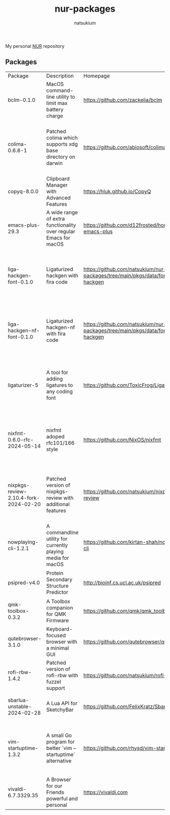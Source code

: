 #+STARTUP: overview
#+TITLE: nur-packages
#+AUTHOR: natsukium

My personal [[https://github.com/nix-community/NUR][NUR]] repository

[[Build and populate cache][https://github.com/natsukium/nur-packages/actions/workflows/build.yml/badge.svg]]

[[https://natsukium.cachix.org][https://img.shields.io/badge/cachix-natsukium-blue.svg]]

** Packages

#+begin_src shell :results output table :exports results
echo Package, Description, Homepage, Platforms, License
nix eval --raw .#packages.x86_64-linux \
    --apply 'ps:
builtins.concatStringsSep "\n" (
  builtins.map
    (
      p:
      "${ps.${p}.meta.name}, ${ps.${p}.meta.description}, ${ps.${p}.meta.homepage}, ${
        builtins.concatStringsSep " / " (
          builtins.filter (
            x: x == "x86_64-linux" || x == "aarch64-linux" || x == "x86_64-darwin" || x == "aarch64-darwin"
          ) ps.${p}.meta.platforms
        )
      }, ${ps.${p}.meta.license.shortName}"
    )
    (
      builtins.filter (x: !(x == "lib" || x == "modules" || x == "overlays" || x == "vimPlugins")) (
        builtins.attrNames ps
      )
    )
)'
#+end_src

#+RESULTS:
| Package                               | Description                                                      | Homepage                                                                         | Platforms                                                     | License  |
| bclm-0.1.0                            | MacOS command-line utility to limit max battery charge           | https://github.com/zackelia/bclm                                                 | x86_64-darwin / aarch64-darwin                                | mit      |
| colima-0.6.8-1                        | Patched colima which supports xdg base directory on darwin       | https://github.com/abiosoft/colima                                               | x86_64-darwin / aarch64-darwin / aarch64-linux / x86_64-linux | mit      |
| copyq-8.0.0                           | Clipboard Manager with Advanced Features                         | https://hluk.github.io/CopyQ                                                     | aarch64-darwin                                                | gpl3Only |
| emacs-plus-29.3                       | A wide range of extra functionality over regular Emacs for macOS | https://github.com/d12frosted/homebrew-emacs-plus                                | x86_64-darwin / aarch64-darwin                                | gpl3Plus |
| liga-hackgen-font-0.1.0               | Ligaturized hackgen with fira code                               | https://github.com/natsukium/nur-packages/tree/main/pkgs/data/fonts/liga-hackgen | x86_64-darwin / aarch64-darwin / aarch64-linux / x86_64-linux | ofl      |
| liga-hackgen-nf-font-0.1.0            | Ligaturized hackgen-nf with fira code                            | https://github.com/natsukium/nur-packages/tree/main/pkgs/data/fonts/liga-hackgen | x86_64-darwin / aarch64-darwin / aarch64-linux / x86_64-linux | ofl      |
| ligaturizer-5                         | A tool for adding ligatures to any coding font                   | https://github.com/ToxicFrog/Ligaturizer                                         | x86_64-darwin / aarch64-darwin / aarch64-linux / x86_64-linux | gpl3     |
| nixfmt-0.6.0-rfc-2024-05-14           | nixfmt adoped rfc101/166 style                                   | https://github.com/NixOS/nixfmt                                                  | x86_64-darwin / aarch64-darwin / aarch64-linux / x86_64-linux | mpl20    |
| nixpkgs-review-2.10.4-fork-2024-02-20 | Patched version of nixpkgs-review with additional features       | https://github.com/natsukium/nixpkgs-review                                      | aarch64-linux / x86_64-linux / x86_64-darwin / aarch64-darwin | mit      |
| nowplaying-cli-1.2.1                  | A commandline utility for currently playing media for macOS      | https://github.com/kirtan-shah/nowplaying-cli                                    | x86_64-darwin / aarch64-darwin                                | gpl3     |
| psipred-v4.0                          | Protein Secondary Structure Predictor                            | http://bioinf.cs.ucl.ac.uk/psipred                                               | aarch64-linux / x86_64-linux                                  | boost    |
| qmk-toolbox-0.3.2                     | A Toolbox companion for QMK Firmware                             | https://github.com/qmk/qmk_toolbox                                               | x86_64-darwin / aarch64-darwin                                | mit      |
| qutebrowser-3.1.0                     | Keyboard-focused browser with a minimal GUI                      | https://github.com/qutebrowser/qutebrowser                                       | x86_64-darwin / aarch64-darwin                                | gpl3     |
| rofi-rbw-1.4.2                        | Patched version of rofi-rbw with fuzzel support                  | https://github.com/natsukium/rofi-rbw                                            | aarch64-linux / x86_64-linux                                  | mit      |
| sbarlua-unstable-2024-02-28           | A Lua API for SketchyBar                                         | https://github.com/FelixKratz/SbarLua                                            | x86_64-darwin / aarch64-darwin                                | gpl3Only |
| vim-startuptime-1.3.2                 | A small Go program for better `vim --startuptime` alternative    | https://github.com/rhysd/vim-startuptime                                         | x86_64-darwin / aarch64-darwin / aarch64-linux / x86_64-linux | mit      |
| vivaldi-6.7.3329.35                   | A Browser for our Friends powerful and personal                  | https://vivaldi.com                                                              | x86_64-darwin / aarch64-darwin                                | unfree   |
